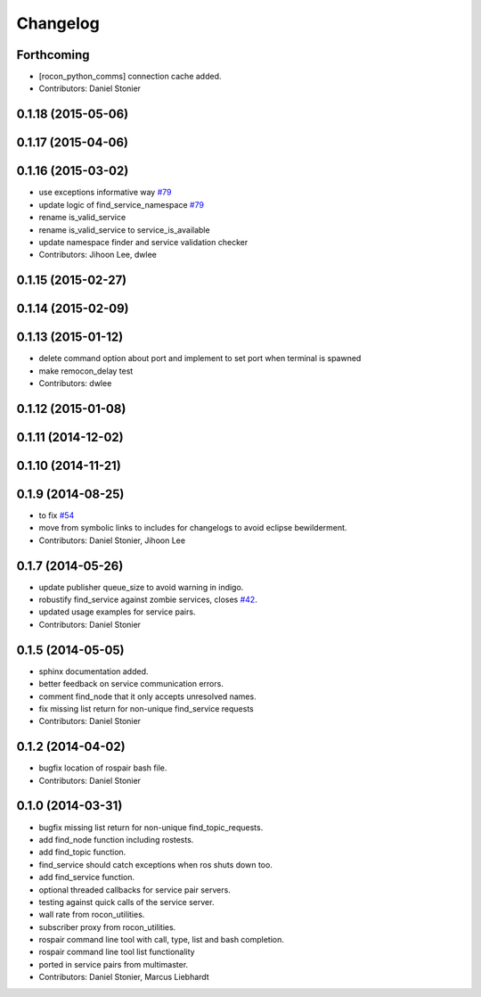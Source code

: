 Changelog
=========

Forthcoming
-----------
* [rocon_python_comms] connection cache added.
* Contributors: Daniel Stonier

0.1.18 (2015-05-06)
-------------------

0.1.17 (2015-04-06)
-------------------

0.1.16 (2015-03-02)
-------------------
* use exceptions informative way `#79 <https://github.com/robotics-in-concert/rocon_tools/issues/79>`_
* update logic of find_service_namespace `#79 <https://github.com/robotics-in-concert/rocon_tools/issues/79>`_
* rename is_valid_service
* rename is_valid_service to service_is_available
* update namespace finder and service validation checker
* Contributors: Jihoon Lee, dwlee

0.1.15 (2015-02-27)
-------------------

0.1.14 (2015-02-09)
-------------------

0.1.13 (2015-01-12)
-------------------
* delete command option about port and implement to set port when terminal is spawned
* make remocon_delay test
* Contributors: dwlee

0.1.12 (2015-01-08)
-------------------

0.1.11 (2014-12-02)
-------------------

0.1.10 (2014-11-21)
-------------------

0.1.9 (2014-08-25)
------------------
* to fix `#54 <https://github.com/robotics-in-concert/rocon_tools/issues/54>`_
* move from symbolic links to includes for changelogs to avoid eclipse bewilderment.
* Contributors: Daniel Stonier, Jihoon Lee

0.1.7 (2014-05-26)
------------------
* update publisher queue_size to avoid warning in indigo.
* robustify find_service against zombie services, closes `#42 <https://github.com/robotics-in-concert/rocon_tools/issues/42>`_.
* updated usage examples for service pairs.
* Contributors: Daniel Stonier

0.1.5 (2014-05-05)
------------------
* sphinx documentation added.
* better feedback on service communication errors.
* comment find_node that it only accepts unresolved names.
* fix missing list return for non-unique find_service requests
* Contributors: Daniel Stonier

0.1.2 (2014-04-02)
------------------
* bugfix location of rospair bash file.
* Contributors: Daniel Stonier

0.1.0 (2014-03-31)
------------------
* bugfix missing list return for non-unique find_topic_requests.
* add find_node function including rostests.
* add find_topic function.
* find_service should catch exceptions when ros shuts down too.
* add find_service function.
* optional threaded callbacks for service pair servers.
* testing against quick calls of the service server.
* wall rate from rocon_utilities.
* subscriber proxy from rocon_utilities.
* rospair command line tool with call, type, list and bash completion.
* rospair command line tool list functionality
* ported in service pairs from multimaster.
* Contributors: Daniel Stonier, Marcus Liebhardt
